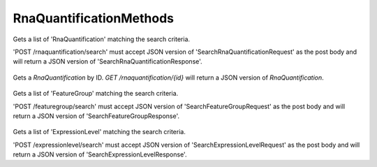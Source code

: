RnaQuantificationMethods
************************

 .. function:: searchRnaQuantification(request)

  :param request: SearchRnaQuantificationRequest: This request maps to the body of 'POST /rnaquantification/search'
    as JSON.
  :return type: SearchRnaQuantificationResponse
  :throws: GAException

Gets a list of 'RnaQuantification' matching the search criteria.

'POST /rnaquantification/search' must accept JSON version of
'SearchRnaQuantificationRequest' as the post body and will return a JSON
version of 'SearchRnaQuantificationResponse'.

 .. function:: getRnaQuantification(id)

  :param id: string: The ID of the `RnaQuantification`.
  :return type: org.ga4gh.models.RnaQuantification
  :throws: GAException

Gets a `RnaQuantification` by ID.
`GET /rnaquantification/{id}` will return a JSON version of `RnaQuantification`.

 .. function:: searchFeatureGroup(request)

  :param request: SearchFeatureGroupRequest: This request maps to the body of 'POST /featuregroup/search'
    as JSON.
  :return type: SearchFeatureGroupResponse
  :throws: GAException

Gets a list of 'FeatureGroup' matching the search criteria.

'POST /featuregroup/search' must accept JSON version of
'SearchFeatureGroupRequest' as the post body and will return a JSON
version of 'SearchFeatureGroupResponse'.

 .. function:: searchExpressionLevel(request)

  :param request: SearchExpressionLevelRequest: This request maps to the body of 'POST /expressionlevel/search'
    as JSON.
  :return type: SearchExpressionLevelResponse
  :throws: GAException

Gets a list of 'ExpressionLevel' matching the search criteria.

'POST /expressionlevel/search' must accept JSON version of
'SearchExpressionLevelRequest' as the post body and will return a JSON
version of 'SearchExpressionLevelResponse'.

.. avro:error:: GAException

  A general exception type.

.. avro:enum:: Strand

  :symbols: NEG_STRAND|POS_STRAND
  Indicates the DNA strand associate for some data item.
  * `NEG_STRAND`: The negative (-) strand.
  * `POS_STRAND`:  The postive (+) strand.

.. avro:record:: Position

  :field referenceName:
    The name of the `Reference` on which the `Position` is located.
  :type referenceName: string
  :field position:
    The 0-based offset from the start of the forward strand for that `Reference`.
      Genomic positions are non-negative integers less than `Reference` length.
  :type position: long
  :field strand:
    Strand the position is associated with.
  :type strand: Strand

  A `Position` is an unoriented base in some `Reference`. A `Position` is
  represented by a `Reference` name, and a base number on that `Reference`
  (0-based).

.. avro:record:: ExternalIdentifier

  :field database:
    The source of the identifier.
      (e.g. `Ensembl`)
  :type database: string
  :field identifier:
    The ID defined by the external database.
      (e.g. `ENST00000000000`)
  :type identifier: string
  :field version:
    The version of the object or the database
      (e.g. `78`)
  :type version: string

  Identifier from a public database

.. avro:enum:: CigarOperation

  :symbols: ALIGNMENT_MATCH|INSERT|DELETE|SKIP|CLIP_SOFT|CLIP_HARD|PAD|SEQUENCE_MATCH|SEQUENCE_MISMATCH
  An enum for the different types of CIGAR alignment operations that exist.
  Used wherever CIGAR alignments are used. The different enumerated values
  have the following usage:
  
  * `ALIGNMENT_MATCH`: An alignment match indicates that a sequence can be
    aligned to the reference without evidence of an INDEL. Unlike the
    `SEQUENCE_MATCH` and `SEQUENCE_MISMATCH` operators, the `ALIGNMENT_MATCH`
    operator does not indicate whether the reference and read sequences are an
    exact match. This operator is equivalent to SAM's `M`.
  * `INSERT`: The insert operator indicates that the read contains evidence of
    bases being inserted into the reference. This operator is equivalent to
    SAM's `I`.
  * `DELETE`: The delete operator indicates that the read contains evidence of
    bases being deleted from the reference. This operator is equivalent to
    SAM's `D`.
  * `SKIP`: The skip operator indicates that this read skips a long segment of
    the reference, but the bases have not been deleted. This operator is
    commonly used when working with RNA-seq data, where reads may skip long
    segments of the reference between exons. This operator is equivalent to
    SAM's 'N'.
  * `CLIP_SOFT`: The soft clip operator indicates that bases at the start/end
    of a read have not been considered during alignment. This may occur if the
    majority of a read maps, except for low quality bases at the start/end of
    a read. This operator is equivalent to SAM's 'S'. Bases that are soft clipped
    will still be stored in the read.
  * `CLIP_HARD`: The hard clip operator indicates that bases at the start/end of
    a read have been omitted from this alignment. This may occur if this linear
    alignment is part of a chimeric alignment, or if the read has been trimmed
    (e.g., during error correction, or to trim poly-A tails for RNA-seq). This
    operator is equivalent to SAM's 'H'.
  * `PAD`: The pad operator indicates that there is padding in an alignment.
    This operator is equivalent to SAM's 'P'.
  * `SEQUENCE_MATCH`: This operator indicates that this portion of the aligned
    sequence exactly matches the reference (e.g., all bases are equal to the
    reference bases). This operator is equivalent to SAM's '='.
  * `SEQUENCE_MISMATCH`: This operator indicates that this portion of the
    aligned sequence is an alignment match to the reference, but a sequence
    mismatch (e.g., the bases are not equal to the reference). This can
    indicate a SNP or a read error. This operator is equivalent to SAM's 'X'.

.. avro:record:: CigarUnit

  :field operation:
    The operation type.
  :type operation: CigarOperation
  :field operationLength:
    The number of bases that the operation runs for.
  :type operationLength: long
  :field referenceSequence:
    `referenceSequence` is only used at mismatches (`SEQUENCE_MISMATCH`)
      and deletions (`DELETE`). Filling this field replaces the MD tag.
      If the relevant information is not available, leave this field as `null`.
  :type referenceSequence: null|string

  A structure for an instance of a CIGAR operation.
  `FIXME: This belongs under Reads (only readAlignment refers to this)`

.. avro:record:: OntologyTerm

  :field ontologySourceName:
    ontology source name - the name of ontology from which the term is obtained
        e.g. 'Human Phenotype Ontology'
  :type ontologySourceName: null|string
  :field ontologySourceID:
    ontology source identifier - the identifier, a CURIE (preferred) or
        PURL for an ontology source e.g. http://purl.obolibrary.org/obo/hp.obo
  :type ontologySourceID: null|string
  :field ontologySourceVersion:
    ontology source version - the version of the ontology from which the
        OntologyTerm is obtained; e.g. 2.6.1.
        There is no standard for ontology versioning and some frequently
        released ontologies may use a datestamp, or build number.
  :type ontologySourceVersion: null|string

  An ontology term describing an attribute. (e.g. the phenotype attribute
    'polydactyly' from HPO)

.. avro:record:: Experiment

  :field id:
    The experiment UUID. This is globally unique.
  :type id: string
  :field name:
    The name of the experiment.
  :type name: null|string
  :field description:
    A description of the experiment.
  :type description: null|string
  :field recordCreateTime:
    The time at which this record was created. 
      Format: ISO 8601, YYYY-MM-DDTHH:MM:SS.SSS (e.g. 2015-02-10T00:03:42.123Z)
  :type recordCreateTime: string
  :field recordUpdateTime:
    The time at which this record was last updated.
      Format: ISO 8601, YYYY-MM-DDTHH:MM:SS.SSS (e.g. 2015-02-10T00:03:42.123Z)
  :type recordUpdateTime: string
  :field runTime:
    The time at which this experiment was performed.
      Granularity here is variable (e.g. date only).
      Format: ISO 8601, YYYY-MM-DDTHH:MM:SS (e.g. 2015-02-10T00:03:42)
  :type runTime: null|string
  :field molecule:
    The molecule examined in this experiment. (e.g. genomics DNA, total RNA)
  :type molecule: null|string
  :field strategy:
    The experiment technique or strategy applied to the sample.
      (e.g. whole genome sequencing, RNA-seq, RIP-seq)
  :type strategy: null|string
  :field selection:
    The method used to enrich the target. (e.g. immunoprecipitation, size
      fractionation, MNase digestion)
  :type selection: null|string
  :field library:
    The name of the library used as part of this experiment.
  :type library: null|string
  :field libraryLayout:
    The configuration of sequenced reads. (e.g. Single or Paired)
  :type libraryLayout: null|string
  :field instrumentModel:
    The instrument model used as part of this experiment.
        This maps to sequencing technology in BAM.
  :type instrumentModel: null|string
  :field instrumentDataFile:
    The data file generated by the instrument.
      TODO: This isn't actually a file is it?
      Should this be `instrumentData` instead?
  :type instrumentDataFile: null|string
  :field sequencingCenter:
    The sequencing center used as part of this experiment.
  :type sequencingCenter: null|string
  :field platformUnit:
    The platform unit used as part of this experiment. This is a flowcell-barcode
      or slide unique identifier.
  :type platformUnit: null|string
  :field info:
    A map of additional experiment information.
  :type info: map<array<string>>

  An experimental preparation of a sample.

.. avro:record:: Dataset

  :field id:
    The dataset's id, locally unique to the server instance.
  :type id: string
  :field name:
    The name of the dataset.
  :type name: null|string
  :field description:
    Additional, human-readable information on the dataset.
  :type description: null|string

  A Dataset is a collection of related data of multiple types.
  Data providers decide how to group data into datasets.
  See [Metadata API](../api/metadata.html) for a more detailed discussion.

.. avro:record:: Program

  :field commandLine:
    The command line used to run this program.
  :type commandLine: null|string
  :field id:
    The user specified ID of the program.
  :type id: null|string
  :field name:
    The name of the program.
  :type name: null|string
  :field prevProgramId:
    The ID of the program run before this one.
  :type prevProgramId: null|string
  :field version:
    The version of the program run.
  :type version: null|string

  Program can be used to track the provenance of how read data was generated.

.. avro:record:: ReadStats

  :field alignedReadCount:
    The number of aligned reads.
  :type alignedReadCount: null|long
  :field unalignedReadCount:
    The number of unaligned reads.
  :type unalignedReadCount: null|long
  :field baseCount:
    The total number of bases.
      This is equivalent to the sum of `alignedSequence.length` for all reads.
  :type baseCount: null|long

  ReadStats can be used to provide summary statistics about read data.

.. avro:record:: ReadGroup

  :field id:
    The read group ID.
  :type id: string
  :field datasetId:
    The ID of the dataset this read group belongs to.
  :type datasetId: null|string
  :field name:
    The read group name.
  :type name: null|string
  :field description:
    The read group description.
  :type description: null|string
  :field sampleId:
    The sample this read group's data was generated from.
      Note: the current API does not have a rigorous definition of sample. Therefore, this
      field actually contains an arbitrary string, typically corresponding to the SM tag in a
      BAM file.
  :type sampleId: null|string
  :field experiment:
    The experiment used to generate this read group.
  :type experiment: null|Experiment
  :field predictedInsertSize:
    The predicted insert size of this read group.
  :type predictedInsertSize: null|int
  :field created:
    The time at which this read group was created in milliseconds from the epoch.
  :type created: null|long
  :field updated:
    The time at which this read group was last updated in milliseconds
      from the epoch.
  :type updated: null|long
  :field stats:
    Statistical data on reads in this read group.
  :type stats: null|ReadStats
  :field programs:
    The programs used to generate this read group.
  :type programs: array<Program>
  :field referenceSetId:
    The ID of the reference set to which the reads in this read group are aligned.
      Required if there are any read alignments.
  :type referenceSetId: null|string
  :field info:
    A map of additional read group information.
  :type info: map<array<string>>

  A ReadGroup is a set of reads derived from one physical sequencing process.

.. avro:record:: ReadGroupSet

  :field id:
    The read group set ID.
  :type id: string
  :field datasetId:
    The ID of the dataset this read group set belongs to.
  :type datasetId: null|string
  :field name:
    The read group set name.
  :type name: null|string
  :field stats:
    Statistical data on reads in this read group set.
  :type stats: null|ReadStats
  :field readGroups:
    The read groups in this set.
  :type readGroups: array<ReadGroup>

  A ReadGroupSet is a logical collection of ReadGroups. Typically one ReadGroupSet
  represents all the reads from one experimental sample.

.. avro:record:: LinearAlignment

  :field position:
    The position of this alignment.
  :type position: Position
  :field mappingQuality:
    The mapping quality of this alignment, meaning the likelihood that the read
      maps to this position.
    
      Specifically, this is -10 log10 Pr(mapping position is wrong), rounded to the
      nearest integer.
  :type mappingQuality: null|int
  :field cigar:
    Represents the local alignment of this sequence (alignment matches, indels, etc)
      versus the reference.
  :type cigar: array<CigarUnit>

  A linear alignment describes the alignment of a read to a Reference, using a
  position and CIGAR array.

.. avro:record:: ReadAlignment

  :field id:
    The read alignment ID. This ID is unique within the read group this
      alignment belongs to.
    
      For performance reasons, this field may be omitted by a backend.
      If provided, its intended use is to make caching and UI display easier for
      genome browsers and other lightweight clients.
  :type id: null|string
  :field readGroupId:
    The ID of the read group this read belongs to.
      (Every read must belong to exactly one read group.)
  :type readGroupId: string
  :field fragmentName:
    The fragment name. Equivalent to QNAME (query template name) in SAM.
  :type fragmentName: string
  :field properPlacement:
    The orientation and the distance between reads from the fragment are
      consistent with the sequencing protocol (equivalent to SAM flag 0x2)
  :type properPlacement: null|boolean
  :field duplicateFragment:
    The fragment is a PCR or optical duplicate (SAM flag 0x400).
  :type duplicateFragment: null|boolean
  :field numberReads:
    The number of reads in the fragment (extension to SAM flag 0x1)
  :type numberReads: null|int
  :field fragmentLength:
    The observed length of the fragment, equivalent to TLEN in SAM.
  :type fragmentLength: null|int
  :field readNumber:
    The read ordinal in the fragment, 0-based and less than numberReads. This
      field replaces SAM flag 0x40 and 0x80 and is intended to more cleanly
      represent multiple reads per fragment.
  :type readNumber: null|int
  :field failedVendorQualityChecks:
    The read fails platform or vendor quality checks (SAM flag 0x200).
  :type failedVendorQualityChecks: null|boolean
  :field alignment:
    The alignment for this alignment record. This field will be null if the read
      is unmapped.
  :type alignment: null|LinearAlignment
  :field secondaryAlignment:
    Whether this alignment is secondary. Equivalent to SAM flag 0x100.
      A secondary alignment represents an alternative to the primary alignment
      for this read. Aligners may return secondary alignments if a read can map
      ambiguously to multiple coordinates in the genome.
    
      By convention, each read has one and only one alignment where both
      secondaryAlignment and supplementaryAlignment are false.
  :type secondaryAlignment: null|boolean
  :field supplementaryAlignment:
    Whether this alignment is supplementary. Equivalent to SAM flag 0x800.
      Supplementary alignments are used in the representation of a chimeric
      alignment. In a chimeric alignment, a read is split into multiple
      linear alignments that map to different reference contigs. The first
      linear alignment in the read will be designated as the representative alignment;
      the remaining linear alignments will be designated as supplementary alignments.
      These alignments may have different mapping quality scores.
    
      In each linear alignment in a chimeric alignment, the read will be hard clipped.
      The `alignedSequence` and `alignedQuality` fields in the alignment record will
      only represent the bases for its respective linear alignment.
  :type supplementaryAlignment: null|boolean
  :field alignedSequence:
    The bases of the read sequence contained in this alignment record (equivalent
      to SEQ in SAM).
    
      `alignedSequence` and `alignedQuality` may be shorter than the full read sequence
      and quality. This will occur if the alignment is part of a chimeric alignment,
      or if the read was trimmed. When this occurs, the CIGAR for this read will
      begin/end with a hard clip operator that will indicate the length of the
      excised sequence.
  :type alignedSequence: null|string
  :field alignedQuality:
    The quality of the read sequence contained in this alignment record
      (equivalent to QUAL in SAM).
    
      `alignedSequence` and `alignedQuality` may be shorter than the full read sequence
      and quality. This will occur if the alignment is part of a chimeric alignment,
      or if the read was trimmed. When this occurs, the CIGAR for this read will
      begin/end with a hard clip operator that will indicate the length of the excised sequence.
  :type alignedQuality: array<int>
  :field nextMatePosition:
    The mapping of the primary alignment of the `(readNumber+1)%numberReads`
      read in the fragment. It replaces mate position and mate strand in SAM.
  :type nextMatePosition: null|Position
  :field info:
    A map of additional read alignment information.
  :type info: map<array<string>>

  Each read alignment describes an alignment with additional information
  about the fragment and the read. A read alignment object is equivalent to a
  line in a SAM file.

.. avro:enum:: ExpressionUnits

  :symbols: FPKM|TPM
  Units for expression level.
  FPKM - number of Fragments Per Kilobase of feature length per Million reads
  FPKM is calculated by dividing the fragment count per feature by the total number of reads in millions (FPM - Fragments Per Million).  FPM is then divided by feature length in kilobases to obtain FPKM.
  
  TPM - Transcripts per kilobase Per Million reads
  TPM is calculated by first dividing the fragment/read count by feature length in kilobases (RPK - Reads Per Kilobase).  The count of all RPKs in the sample are then divided by a million to generate a 'per million' scaling value.  For each feature RPK divided by the 'per million' scaling factor generated TPM.

.. avro:record:: RnaQuantification

  :field id:
    The unique ID assigned to the results of running the described programs on the
    specified reads and assignment to the listed annotation.
  :type id: string
  :field name:
    Name
  :type name: null|string
  :field description:
    Description
  :type description: null|string
  :field readGroupId:
    ID of the ReadGroup providing the reads for the analysis.
  :type readGroupId: string
  :field programIds:
    List of programIds used in the analysis.
  :type programIds: array<string>
  :field annotationIds:
    List of annotations used.
  :type annotationIds: array<string>

  Top level identifying information

.. avro:record:: Characterization

  :field analysisId:
    The associated RnaQuantification.
  :type analysisId: string
  :field complexity:
    Distinct uniquely mapped reads as a fraction of total uniquely mapped reads.
  :type complexity: float
  :field fractionMapped:
    Fraction of total reads which were mapped.  Values range from 0.0 to 1.0.
  :type fractionMapped: float
  :field intronicFraction:
    Fraction of total reads which were mapped to introns.  Values range from 0.0 to 1.0.
  :type intronicFraction: float
  :field exonicFraction:
    Fraction of total reads which were mapped to exons.  Values range from 0.0 to 1.0.
  :type exonicFraction: float
  :field intergenicFraction:
    Fraction of total reads which were mapped to intergenic regions.  Values range from 0.0 to 1.0.
  :type intergenicFraction: float

  Read characterization data.

.. avro:record:: ReadCounts

  :field analysisId:
    The associated RnaQuantification.
  :type analysisId: string
  :field totalReadCount:
    Total number of mapped reads.
  :type totalReadCount: int
  :field uniqueCount:
    Total number of reads that are uniquely mapped to a position in the reference.
  :type uniqueCount: int
  :field multiCount:
    Total number of reads that map to multiple positions in the reference.
  :type multiCount: int
  :field uniqueSpliceCount:
    Total number of reads that are uniquely mapped to a splice position in the reference.
  :type uniqueSpliceCount: int
  :field multiSpliceCount:
    Total number of reads that map to multiple splice positions in the reference.
  :type multiSpliceCount: int

  Details of the read counts.

.. avro:record:: FeatureGroup

  :field id:
    Feature group ID
  :type id: string
  :field analysisId:
    The associated RnaQuantification.
  :type analysisId: string
  :field name:
    Name
  :type name: null|string
  :field description:
    Description
  :type description: null|string
  :field created:
    The time at which this feature group was created in milliseconds from the epoch.
  :type created: null|long
  :field updated:
    The time at which this feature group was last updated in milliseconds
      from the epoch.
  :type updated: null|long
  :field info:
    A map of additional feature group information.
  :type info: map<array<string>>

  Identifying information for annotated features.

.. avro:record:: ExpressionLevel

  :field id:
    Feature ID
  :type id: string
  :field name:
    Name
  :type name: null|string
  :field featureGroupId:
    The associated FeatureGoup.
  :type featureGroupId: string
  :field annotationId:
    The associated annotation.
  :type annotationId: string
  :field rawReadCount:
    The number of reads mapped to this feature.
  :type rawReadCount: float
  :field expression:
    Numerical expression value.
  :type expression: null|float
  :field isNormalized:
    True if the expression value is a normalized value.
  :type isNormalized: null|boolean
  :field units:
    The units of the expression value if one is given.
  :type units: null|ExpressionUnits
  :field score:
    Weighted score for the expression value.
  :type score: null|float
  :field confInterval:
    Confidence interval on the expression value.  Expressed as a sorted array
      from low to high.
  :type confInterval: array<float>

  The actual numerical quantification for each feature.

.. avro:record:: SearchRnaQuantificationRequest

  :field rnaQuantificationId:
    If present, return only Rna Quantifications which belong to this set.
  :type rnaQuantificationId: null|string
  :field datasetId:
    If present, return only Rna Quantifications which belong to this set.
  :type datasetId: null|string
  :field pageSize:
    Specifies the maximum number of results to return in a single page.
      If unspecified, a system default will be used.
  :type pageSize: null|int
  :field pageToken:
    The continuation token, which is used to page through large result sets.
      To get the next page of results, set this parameter to the value of
      'nextPageToken' from the previous response.
  :type pageToken: null|string

  This request maps to the body of 'POST /rnaquantification/search'
  as JSON.

.. avro:record:: SearchRnaQuantificationResponse

  :field rnaQuantification:
    The list of matching quantifications.
  :type rnaQuantification: array<org.ga4gh.models.RnaQuantification>
  :field nextPageToken:
    The continuation token, which is used to page through large result sets.
      To get the next page of results, set this parameter to the value of
      'nextPageToken' from the previous response.
  :type nextPageToken: null|string

  This is the response from 'POST /rnaquantification/search' expressed as JSON.

.. avro:record:: SearchExpressionLevelRequest

  :field expressionLevelId:
    If present, return matching Expression Level record.
  :type expressionLevelId: null|string
  :field featureGroupId:
    If present return only ExpressionLevel records which belong to this set.
  :type featureGroupId: null|string
  :field rnaQuantificationId:
    The rnaQuantification to restrict search to.
  :type rnaQuantificationId: string
  :field threshold:
    If present returns ExpressionLevel records with expressions exceeding
      this value.
  :type threshold: null|float
  :field pageSize:
    Specifies the maximum number of results to return in a single page.
      If unspecified, a system default will be used.
  :type pageSize: null|int
  :field pageToken:
    The continuation token, which is used to page through large result sets.
      To get the next page of results, set this parameter to the value of
      'nextPageToken' from the previous response.
  :type pageToken: null|string

  This request maps to the body of 'POST /expressionlevel/search'
  as JSON.

.. avro:record:: SearchExpressionLevelResponse

  :field expressionLevel:
    The line below is causing problems - naming or something wrong with the
      import perhaps?
  :type expressionLevel: array<org.ga4gh.models.ExpressionLevel>
  :field nextPageToken:
    The continuation token, which is used to page through large result sets.
      To get the next page of results, set this parameter to the value of
      'nextPageToken' from the previous response.
  :type nextPageToken: null|string

  This is the response from 'POST /expressionlevel/search' expressed as JSON.

.. avro:record:: SearchFeatureGroupRequest

  :field rnaQuantificationId:
    RNA Quantification to search.
  :type rnaQuantificationId: string
  :field featureGroupId:
    Feature Groups of interest.
  :type featureGroupId: null|string
  :field pageSize:
    Specifies the maximum number of results to return in a single page.
      If unspecified, a system default will be used.
  :type pageSize: null|int
  :field pageToken:
    The continuation token, which is used to page through large result sets.
      To get the next page of results, set this parameter to the value of
      'nextPageToken' from the previous response.
  :type pageToken: null|string

  This request maps to the body of 'POST /featuregroup/search'
  as JSON.

.. avro:record:: SearchFeatureGroupResponse

  :field featureGroup:
    The list of matching feature groups.
  :type featureGroup: array<org.ga4gh.models.FeatureGroup>
  :field nextPageToken:
    The continuation token, which is used to page through large result sets.
      To get the next page of results, set this parameter to the value of
      'nextPageToken' from the previous response.
  :type nextPageToken: null|string

  This is the response from 'POST /featuregroup/search' expressed as JSON.

